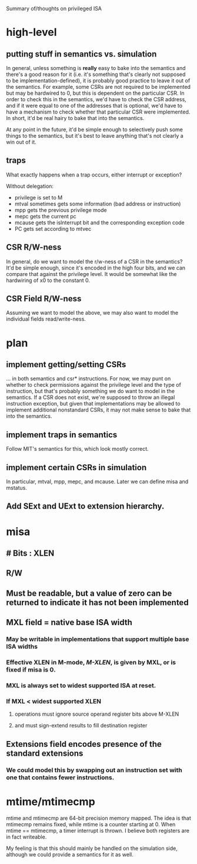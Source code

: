 Summary of/thoughts on privileged ISA

* high-level
** putting stuff in semantics vs. simulation
In general, unless something is *really* easy to bake into the semantics and
there's a good reason for it (i.e. it's something that's clearly not supposed to
be implementation-defined), it is probably good practice to leave it out of the
semantics. For example, some CSRs are not required to be implemented but may be
hardwired to 0, but this is dependent on the particular CSR. In order to check
this in the semantics, we'd have to check the CSR address, and if it were equal
to one of the addresses that is optional, we'd have to have a mechanism to check
whether that particular CSR were implemented. In short, it'd be real hairy to
bake that into the semantics.

At any point in the future, it'd be simple enough to selectively push some
things to the semantics, but it's best to leave anything that's not clearly a
win out of it.
** traps
What exactly happens when a trap occurs, either interrupt or exception?

Without delegation:
- privilege is set to M
- mtval sometimes gets some information (bad address or instruction)
- mpp gets the previous privilege mode
- mepc gets the current pc
- mcause gets the isInterrupt bit and the corresponding exception code
- PC gets set according to mtvec
** CSR R/W-ness
In general, do we want to model the r/w-ness of a CSR in the semantics? It'd be
simple enough, since it's encoded in the high four bits, and we can compare that
against the privilege level. It would be somewhat like the hardwiring of x0 to
the constant 0.
** CSR Field R/W-ness
Assuming we want to model the above, we may also want to model the individual
fields read/write-ness.

* plan
** implement getting/setting CSRs
... in both semantics and csr* instructions. For now, we may punt on whether to
check permissions against the privilege level and the type of instruction, but
that's probably something we do want to model in the semantics. If a CSR does
not exist, we're supposed to throw an illegal instruction exception, but given
that implementations may be allowed to implement additional nonstandard CSRs, it
may not make sense to bake that into the semantics.
** implement traps in semantics
Follow MIT's semantics for this, which look mostly correct.
** implement certain CSRs in simulation
In particular, mtval, mpp, mepc, and mcause. Later we can define misa and
mstatus.
** Add SExt and UExt to extension hierarchy.
* misa

** # Bits : XLEN
** R/W
** Must be readable, but a value of zero can be returned to indicate it has not been implemented
** MXL field = native base ISA width
*** May be writable in implementations that support multiple base ISA widths
*** Effective XLEN in M-mode, /M-XLEN/, is given by MXL, or is fixed if misa is 0.
*** MXL is always set to widest supported ISA at reset.
*** If MXL < widest supported XLEN
**** operations must ignore source operand register bits above M-XLEN
**** and must sign-extend results to fill destination register
** Extensions field encodes presence of the standard extensions
*** We could model this by swapping out an instruction set with one that contains fewer instructions.
* mtime/mtimecmp
mtime and mtimecmp are 64-bit precision memory mapped. The idea is that mtimecmp
remains fixed, while mtime is a counter starting at 0. When mtime == mtimecmp, a
timer interrupt is thrown. I believe both registers are in fact writeable.

My feeling is that this should mainly be handled on the simulation side,
although we could provide a semantics for it as well.
